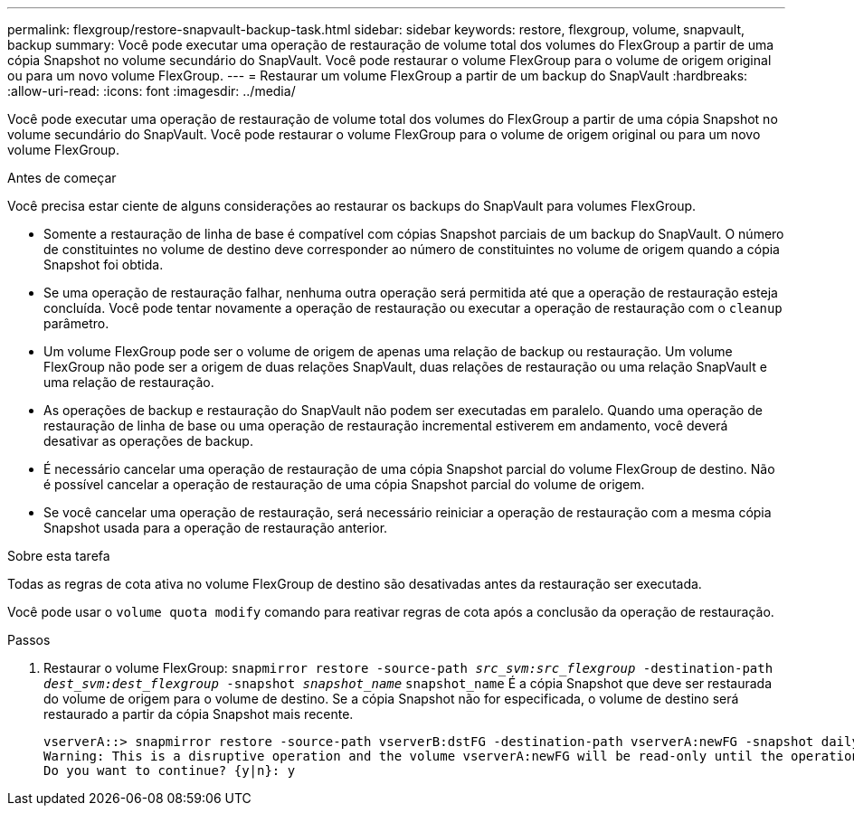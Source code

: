 ---
permalink: flexgroup/restore-snapvault-backup-task.html 
sidebar: sidebar 
keywords: restore, flexgroup, volume, snapvault, backup 
summary: Você pode executar uma operação de restauração de volume total dos volumes do FlexGroup a partir de uma cópia Snapshot no volume secundário do SnapVault. Você pode restaurar o volume FlexGroup para o volume de origem original ou para um novo volume FlexGroup. 
---
= Restaurar um volume FlexGroup a partir de um backup do SnapVault
:hardbreaks:
:allow-uri-read: 
:icons: font
:imagesdir: ../media/


[role="lead"]
Você pode executar uma operação de restauração de volume total dos volumes do FlexGroup a partir de uma cópia Snapshot no volume secundário do SnapVault. Você pode restaurar o volume FlexGroup para o volume de origem original ou para um novo volume FlexGroup.

.Antes de começar
Você precisa estar ciente de alguns considerações ao restaurar os backups do SnapVault para volumes FlexGroup.

* Somente a restauração de linha de base é compatível com cópias Snapshot parciais de um backup do SnapVault. O número de constituintes no volume de destino deve corresponder ao número de constituintes no volume de origem quando a cópia Snapshot foi obtida.
* Se uma operação de restauração falhar, nenhuma outra operação será permitida até que a operação de restauração esteja concluída. Você pode tentar novamente a operação de restauração ou executar a operação de restauração com o `cleanup` parâmetro.
* Um volume FlexGroup pode ser o volume de origem de apenas uma relação de backup ou restauração. Um volume FlexGroup não pode ser a origem de duas relações SnapVault, duas relações de restauração ou uma relação SnapVault e uma relação de restauração.
* As operações de backup e restauração do SnapVault não podem ser executadas em paralelo. Quando uma operação de restauração de linha de base ou uma operação de restauração incremental estiverem em andamento, você deverá desativar as operações de backup.
* É necessário cancelar uma operação de restauração de uma cópia Snapshot parcial do volume FlexGroup de destino. Não é possível cancelar a operação de restauração de uma cópia Snapshot parcial do volume de origem.
* Se você cancelar uma operação de restauração, será necessário reiniciar a operação de restauração com a mesma cópia Snapshot usada para a operação de restauração anterior.


.Sobre esta tarefa
Todas as regras de cota ativa no volume FlexGroup de destino são desativadas antes da restauração ser executada.

Você pode usar o `volume quota modify` comando para reativar regras de cota após a conclusão da operação de restauração.

.Passos
. Restaurar o volume FlexGroup: `snapmirror restore -source-path _src_svm:src_flexgroup_ -destination-path _dest_svm:dest_flexgroup_ -snapshot _snapshot_name_`
`snapshot_name` É a cópia Snapshot que deve ser restaurada do volume de origem para o volume de destino. Se a cópia Snapshot não for especificada, o volume de destino será restaurado a partir da cópia Snapshot mais recente.
+
[listing]
----
vserverA::> snapmirror restore -source-path vserverB:dstFG -destination-path vserverA:newFG -snapshot daily.2016-07-15_0010
Warning: This is a disruptive operation and the volume vserverA:newFG will be read-only until the operation completes
Do you want to continue? {y|n}: y
----

